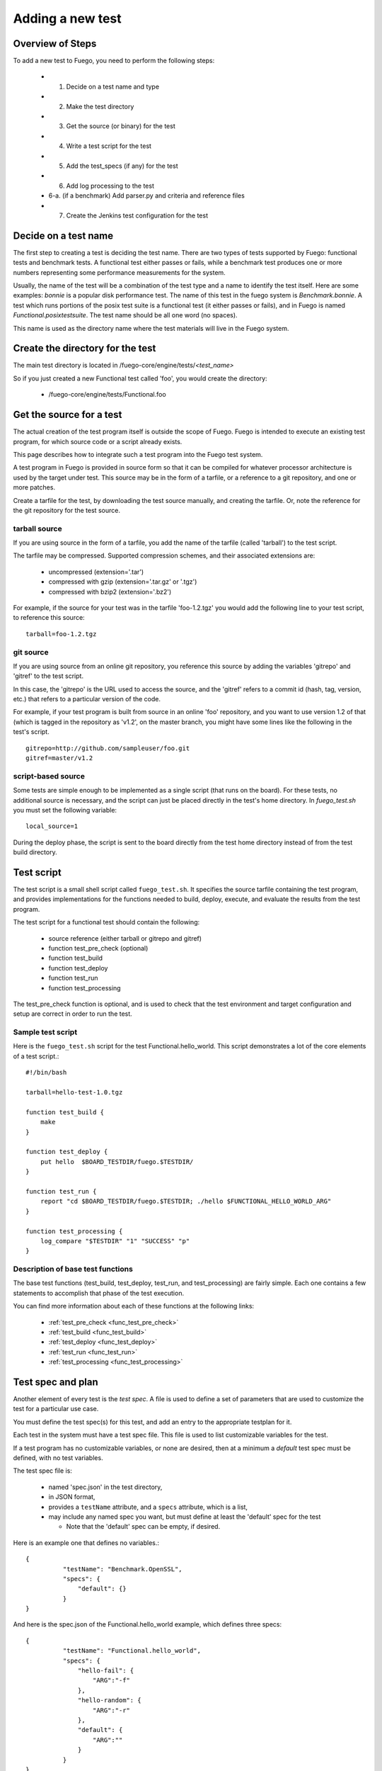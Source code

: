.. _adding_a_new_test:

############################
Adding a new test
############################

========================
Overview of Steps
========================

To add a new test to Fuego, you need to perform the following steps:

 * 1. Decide on a test name and type
 * 2. Make the test directory
 * 3. Get the source (or binary) for the test
 * 4. Write a test script for the test
 * 5. Add the test_specs (if any) for the test
 * 6. Add log processing to the test
 * 6-a. (if a benchmark) Add parser.py and criteria and reference files
 * 7. Create the Jenkins test configuration for the test

==========================
Decide on a test name 
==========================

The first step to creating a test is deciding the test name.  There are two
types of tests supported by Fuego: functional tests and benchmark tests.
A functional test either passes or fails, while a benchmark test produces one or more numbers representing some performance measurements for the system.

Usually, the name of the test will be a combination of the test type
and a name to identify the test itself.  Here are some examples: *bonnie* is a popular disk performance test.  The name of this test in the fuego system is *Benchmark.bonnie*.  A test which runs portions of the posix test suite is a functional test (it either passes or fails), and in Fuego is named *Functional.posixtestsuite*.  The test name should be all one word (no spaces).

This name is used as the directory name where the test materials will live in the Fuego system.

======================================
Create the directory for the test 
======================================

The main test directory is located in /fuego-core/engine/tests/*<test_name>*

So if you just created a new Functional test called 'foo', you would create the directory:

 * /fuego-core/engine/tests/Functional.foo

================================
Get the source for a test 
================================

The actual creation of the test program itself is outside
the scope of Fuego.  Fuego is intended to execute an existing
test program, for which source code or a script already exists.

This page describes how to integrate such a test program into the Fuego test system.

A test program in Fuego is provided in source form so that it can
be compiled for whatever processor architecture is used by the 
target under test. This source may be in the form of a tarfile,
or a reference to a git repository, and one or more patches.

Create a tarfile for the test, by downloading the test source manually, and
creating the tarfile.  Or, note the reference for the git repository for the
test source.

tarball source 
================

If you are using source in the form of a tarfile, you add the name of the
tarfile (called 'tarball') to the test script.

The tarfile may be compressed.  Supported compression schemes, and their associated extensions are:
 
 * uncompressed (extension='.tar')
 * compressed with gzip (extension='.tar.gz' or '.tgz')
 * compressed with bzip2 (extension='.bz2')

For example, if the source for your test was in the tarfile 'foo-1.2.tgz' you
would add the following line to your test script, to reference this source: ::

  tarball=foo-1.2.tgz


git source 
===============

If you are using source from an online git repository, you reference this
source by adding the variables 'gitrepo' and 'gitref' to the test script.

In this case, the 'gitrepo' is the URL used to access the source, and
the 'gitref' refers to a commit id (hash, tag, version, etc.) that refers
to a particular version of the code.

For example, if your test program is built from source in an online 'foo' repository,
and you want to use version 1.2 of that (which is tagged in the repository as 'v1.2',
on the master branch,  you might have some lines like the following in the test's
script. ::

  gitrepo=http://github.com/sampleuser/foo.git
  gitref=master/v1.2


script-based source 
=====================

Some tests are simple enough to be implemented as a single script (that runs on the board).
For these tests, no additional source is necessary, and the script
can just be placed directly in the test's home directory. In *fuego_test.sh* you must set the following variable: ::


 local_source=1


During
the deploy phase, the script is sent to the board directly from
the test home directory instead of from the test build directory.


=================
Test script 
=================

The test script is a small shell script called ``fuego_test.sh``. It specifies the source tarfile containing the test program, and provides implementations for the functions needed to build, deploy, execute, and evaluate the results from the test program.

The test script for a functional test should contain the following:

 * source reference (either tarball or gitrepo and gitref)
 * function test_pre_check (optional)
 * function test_build
 * function test_deploy
 * function test_run
 * function test_processing

The test_pre_check function is optional, and is used to check that 
the test environment and target configuration and setup are correct
in order to run the test.

Sample test script 
========================

Here is the ``fuego_test.sh`` script for the test Functional.hello_world.  This script demonstrates a lot of the core elements of a test script.::


	#!/bin/bash

	tarball=hello-test-1.0.tgz

	function test_build {
	    make
	}

	function test_deploy {
	    put hello  $BOARD_TESTDIR/fuego.$TESTDIR/
	}

	function test_run {
	    report "cd $BOARD_TESTDIR/fuego.$TESTDIR; ./hello $FUNCTIONAL_HELLO_WORLD_ARG"
	}

	function test_processing {
	    log_compare "$TESTDIR" "1" "SUCCESS" "p"          
	}


Description of base test functions
=========================================

The base test functions (test_build, test_deploy, test_run, and test_processing) are fairly simple.  Each one contains a few statements to accomplish that phase of the test execution.

You can find more information about each of these functions at the following links:

 * :ref:`test_pre_check <func_test_pre_check>`
 * :ref:`test_build <func_test_build>`
 * :ref:`test_deploy <func_test_deploy>`
 * :ref:`test_run <func_test_run>`
 * :ref:`test_processing <func_test_processing>`


=======================
Test spec and plan 
=======================

Another element of every test is the *test spec*.  A file is used
to define a set of parameters that are used to customize the test
for a particular use case.

You must define the test spec(s) for this test, and add an entry to the appropriate testplan for it.

Each test in the system must have a test spec file.  This file
is used to list customizable variables for the test.

If a test program has no customizable variables, or none are desired,
then at a minimum a *default* test spec must be defined, with no test
variables.

The test spec file is:

 * named 'spec.json' in the test directory,
 * in JSON format, 
 * provides a ``testName`` attribute, and a ``specs`` attribute, which is a list,
 * may include any named spec you want, but must define at least the 'default' spec for the test

   * Note that the 'default' spec can be empty, if desired.

Here is an example one that defines no variables.::


	{
		  "testName": "Benchmark.OpenSSL",
		  "specs": {
		      "default": {}
		  }
	}


And here is the spec.json of the Functional.hello_world example, which defines three specs: ::


	{
		  "testName": "Functional.hello_world",
		  "specs": {
		      "hello-fail": {
		          "ARG":"-f"
		      },
		      "hello-random": {
		          "ARG":"-r"
		      },
		      "default": {
		          "ARG":""
		      }
		  }
	}


Next, you may want to add an entry to one of the testplan files.  These files are located in the directory ``/fuego-core/engine/overlays/testplans``.

Choose a testplan you would like to include this test, and edit the corresponding file. For example, to add your test to the list of tests executed when the 'default' testplan is used, add an entry ``default`` to the 'testplan_default.json' file.

Note that you should add a comma after your entry, if it is not the last
one in the list of *tests*.

Please read :ref:`Test Specs and Plans <test_specs_and_plans>` for more details.


========================
Test results parser 
========================
Each test should also provide some mechanism to parse the results
from the test program, and determine the success of the test.

For a simple Functional test, you can use the :ref:`log_compare <func_log_compare>` function to specify a pattern to search
for in the test log, and the number of times that pattern should be found
in order to indicate success of the test.  This is done from the
:ref:`test_processing <func_test_processing>` function in the test script.

Here is an example of a call to log_compare: ::

	function test_processing {
		  log_compare "$TESTDIR" "11" "^TEST.*OK" "p"
	}


This example looks for the pattern *^TEST.*OK*, which finds lines in the
test log that start with the word 'TEST' and are followed by the string 'OK'
on the same line.  It looks for this pattern 11 times.

:ref:`log_compare <func_log_compare>` can be used to parse the logs of
simple tests with line-oriented output.

For tests with more complex output, and for Benchmark tests that produce
numerical results, you must add a python program called 'parser.py',
which scans the test log and produces a data structure used by 
other parts of the Fuego system.

See :ref:`parser.py <parser>` for information about this program.



====================================
Pass criteria and reference info 
====================================
You should also provide information to Fuego to indicate how to evaluate
the ultimate resolution of the test.

For a Functional test, it is usually the case that the whole test passes
only if all individual test cases in the test pass.  That is, one error in
a test case indicates overall test failure.  However, for Benchmark tests,
the evaluation of the results is more complicated.  It is required to specify
what numbers constitute success vs. failure for the test.

Also, for very complicated Functional tests, there may be complicated
results, where, for example, some results should be ignored.

You can specify the criteria used to evaluate the test results, by creating
a ':ref:`criteria.json <criteria.json>`' file for the test.

Finally, you may wish to add a file that indicates certain information about
the test results.  This information is placed in the ':ref:`reference.json <reference_json>`' file
for a test.

Please see the links for those files to learn more about what they are and
how to write them, and customize them for your system.

=================================
Jenkins job definition file 
=================================

The last step in creating the test is to create the Jenkins job for it.

A Jenkins job describes to Jenkins what board to run the test on,
what variables to pass to the test (including the test spec (or variant),
and what script to run for the test.

Jenkins jobs are created using the command-line tool 'ftc'.

A Jenkin job has the name ``<node_name>.<spec>.<test_type>.<test_name>``

You create a Jenkins job using a command like the following:

 * ``$ ftc add-jobs -b myboard -t Functional.mytest [-s default]``

The ftc 'add-jobs' sub-command uses '-b' to specify the board,
'-t' to specify the test, and '-s' to specify the test spec that
will be used for this Jenkins job.

In this case, the name of the Jenkins job that would be created would be:

 * myboard.default.Functional.mytest

This results in the creation of a file called config.xml, in the /var/lib/jenkins/jobs/<job_name> directory.






=========================
Publishing the test 
=========================
Tests that are of general interest should be submitted for inclusion into fuego-core.

Right now, the method of doing this is to create a commit and send that commit
to the fuego mailing list, for review, and hopefully acceptance and
integration by the fuego maintainers.

In the future, a server will be provided where test developers can share
tests that they have created in a kind of "test marketplace".  Tests will
be available for browsing and downloading, with results from other
developers available to compare with your own results.  There is already
preliminary support for packaging a test using the 'ftc package-test' feature.
More information about this service will be made available in the future.

=======================
Technical Details 
=======================

This section has technical details about a test.

Directory structure 
========================

The directory structure used by Fuego is documented at [[Fuego directories]]
 


Files
========

A test consists of the following files or items:

==============  ==============  ====================================  =============================================================================== =========
File or item    format          location                              description                                                                     test type
==============  ==============  ====================================  =============================================================================== =========
config.xml      Jenkins XML     /var/lib/jenkins/jobs/{test_name}     Has the Jenkins (front-end) configuration for the test                            all
tarfile         tar format      /fuego-core/engine/tests/{test_name}  Has the source code for the test program                                          all
patches         patch format    /fuego-core/engine/tests/{test_name}  Zero or more patches to customize the test program (applied during the unpack     all
                                                                      phase 
base script     shell script    /fuego-core/engine/tests/{test_name}  Is the shell script that implements the different test phases in Fuego            all
                                /fuego_test.sh 
test spec       JSON            /fuego-core/engine/tests/{test_name}  Has groups of variables (and their values) that can be used with this test        all
                                /spec.json
test plan(s)    JSON            /fuego-core/engine/overlays/testplan  Has the testplans for the entire system                                           all
parser.py       python          /fuego-core/engine/tests/{test_name}  Python program to parse benchmark metrics out of the log, and provide a           all
                                                                      dictionary to the Fuego plotter all,                                              but 
                                                                                                                                                        can be
                                                                                                                                                        missing
                                                                                                                                                        for
                                                                                                                                                        functi-
                                                                                                                                                        onal
                                                                                                                                                        tests

pass criteria   JSON            /fuego-core/engine/tests/{test_name}   Has the "pass" criteria for the test                                             all
                                /criteria.json
reference info  JSON            /fuego-core/engine/tests/{test_name}   Has additional information about test results,such                               bench-
                                /reference.json                        as the units for benchmark measurements                                          mark 																																																																											    only

 reference.log  Fuego-          /fuego-core/engine/tests/{test_name}   Has the threshold values and comparison operators for                            bench-
                specific                                               benchmark metrics measured by the test                                           mark
                                                                                                                                                        only

(deprecated)    p/n logstext    /fuego-core/engine/tests/{test_name}   Are logs with the results (positive or negative) parsed out,                    func-
                                                                       for determination of test pass/fail                                             tional
                                                                                                                                                       only
==============  ==============  ====================================  =============================================================================== =========
























